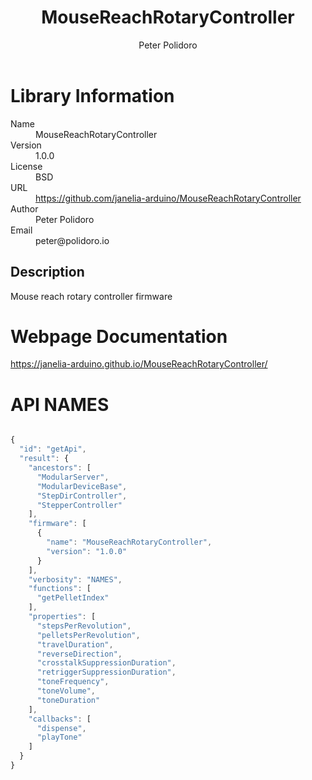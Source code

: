 #+TITLE: MouseReachRotaryController
#+AUTHOR: Peter Polidoro
#+EMAIL: peter@polidoro.io

* Library Information
- Name :: MouseReachRotaryController
- Version :: 1.0.0
- License :: BSD
- URL :: https://github.com/janelia-arduino/MouseReachRotaryController
- Author :: Peter Polidoro
- Email :: peter@polidoro.io

** Description

Mouse reach rotary controller firmware

* Webpage Documentation

[[https://janelia-arduino.github.io/MouseReachRotaryController/]]

* API NAMES

#+BEGIN_SRC js

{
  "id": "getApi",
  "result": {
    "ancestors": [
      "ModularServer",
      "ModularDeviceBase",
      "StepDirController",
      "StepperController"
    ],
    "firmware": [
      {
        "name": "MouseReachRotaryController",
        "version": "1.0.0"
      }
    ],
    "verbosity": "NAMES",
    "functions": [
      "getPelletIndex"
    ],
    "properties": [
      "stepsPerRevolution",
      "pelletsPerRevolution",
      "travelDuration",
      "reverseDirection",
      "crosstalkSuppressionDuration",
      "retriggerSuppressionDuration",
      "toneFrequency",
      "toneVolume",
      "toneDuration"
    ],
    "callbacks": [
      "dispense",
      "playTone"
    ]
  }
}

#+END_SRC


